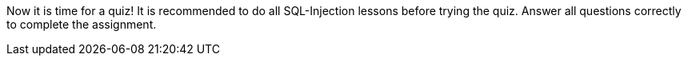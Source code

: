 Now it is time for a quiz! It is recommended to do all SQL-Injection lessons before trying the quiz. Answer all questions correctly to complete the assignment.
